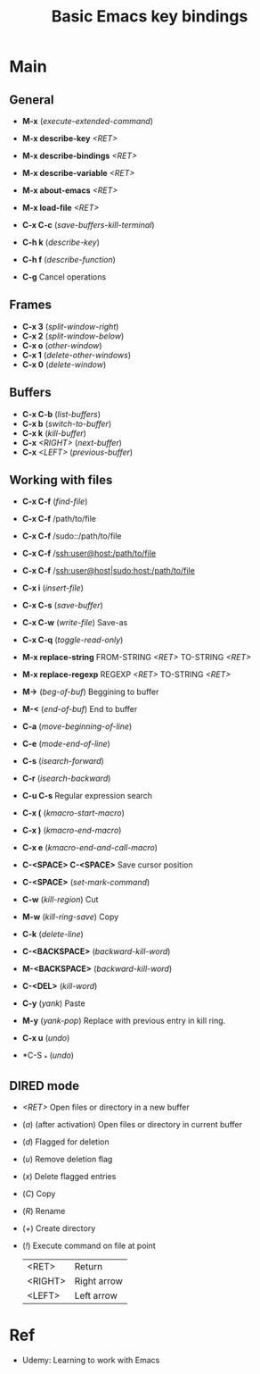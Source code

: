 :PROPERTIES:
:ID:       6096efff-26ff-49f3-984f-93fb077ffa6f
:END:
#+title: Basic Emacs key bindings

* Main
** General
- *M-x* (/execute-extended-command/)

- *M-x describe-key* /<RET>/
- *M-x describe-bindings* /<RET>/
- *M-x describe-variable* /<RET>/

- *M-x about-emacs* /<RET>/
- *M-x load-file* /<RET>/

- *C-x C-c* (/save-buffers-kill-terminal/)
- *C-h k* (/describe-key/)
- *C-h f* (/describe-function/)
- *C-g* Cancel operations

** Frames
- *C-x 3* (/split-window-right/)
- *C-x 2* (/split-window-below/)
- *C-x o* (/other-window/)
- *C-x 1* (/delete-other-windows/)
- *C-x 0* (/delete-window/)

** Buffers
- *C-x C-b* (/list-buffers/)
- *C-x b* (/switch-to-buffer/)
- *C-x k* (/kill-buffer/)
- *C-x* /<RIGHT>/ (/next-buffer/)
- *C-x* /<LEFT>/ (/previous-buffer/)

** Working with files
- *C-x C-f* (/find-file/)
- *C-x C-f* /path/to/file
- *C-x C-f* /sudo::/path/to/file
- *C-x C-f* /ssh:user@host:/path/to/file
- *C-x C-f* /ssh:user@host|sudo:host:/path/to/file

- *C-x i* (/insert-file/)
- *C-x C-s* (/save-buffer/)
- *C-x C-w* (/write-file/) Save-as
- *C-x C-q* (/toggle-read-only/)

- *M-x replace-string* FROM-STRING /<RET>/ TO-STRING /<RET>/
- *M-x replace-regexp* REGEXP /<RET>/ TO-STRING /<RET>/

- *M->* (/beg-of-buf/) Beggining to buffer
- *M-<* (/end-of-buf/) End to buffer
- *C-a* (/move-beginning-of-line/)
- *C-e* (/mode-end-of-line/)
- *C-s* (/isearch-forward/)
- *C-r* (/isearch-backward/)
- *C-u C-s* Regular expression search
- *C-x (* (/kmacro-start-macro/)
- *C-x )* (/kmacro-end-macro/)
- *C-x e* (/kmacro-end-and-call-macro/)
- *C-<SPACE> C-<SPACE>* Save cursor position

- *C-<SPACE>* (/set-mark-command/)
- *C-w* (/kill-region/) Cut
- *M-w* (/kill-ring-save/) Copy
- *C-k* (/delete-line/)
- *C-<BACKSPACE>* (/backward-kill-word/)
- *M-<BACKSPACE>* (/backward-kill-word/)
- *C-<DEL>* (/kill-word/)
- *C-y* (/yank/) Paste
- *M-y* (/yank-pop/) Replace with previous entry in kill ring.
- *C-x u* (/undo/)
- *C-S _* (/undo/)

** DIRED mode
- /<RET>/ Open files or directory in a new buffer
- (/a/) (after activation) Open files or directory in current buffer
- (/d/) Flagged for deletion
- (/u/) Remove deletion flag
- (/x/) Delete flagged entries
- (/C/) Copy
- (/R/) Rename
- (/+/) Create directory
- (/!/) Execute command on file at point

  |---------+-------------|
  | <RET>   | Return      |
  | <RIGHT> | Right arrow |
  | <LEFT>  | Left arrow  |

* Ref
- Udemy: Learning to work with Emacs

